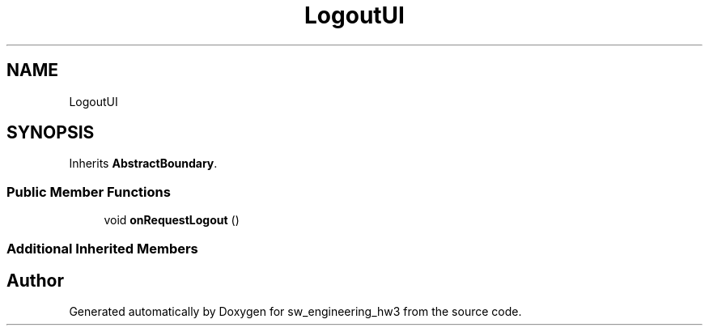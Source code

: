 .TH "LogoutUI" 3 "Wed May 30 2018" "sw_engineering_hw3" \" -*- nroff -*-
.ad l
.nh
.SH NAME
LogoutUI
.SH SYNOPSIS
.br
.PP
.PP
Inherits \fBAbstractBoundary\fP\&.
.SS "Public Member Functions"

.in +1c
.ti -1c
.RI "void \fBonRequestLogout\fP ()"
.br
.in -1c
.SS "Additional Inherited Members"


.SH "Author"
.PP 
Generated automatically by Doxygen for sw_engineering_hw3 from the source code\&.
